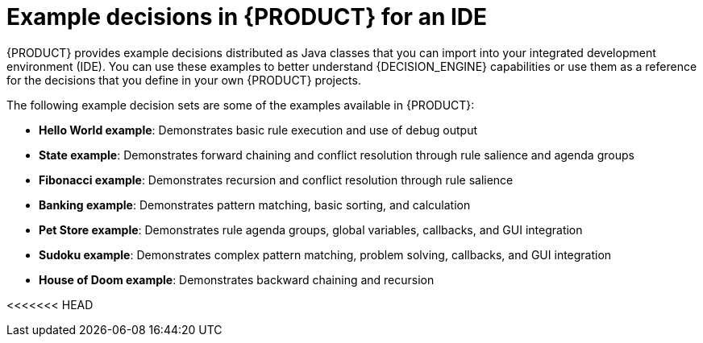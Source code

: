 [id='decision-examples-IDE-con_{context}']

= Example decisions in {PRODUCT} for an IDE

{PRODUCT} provides example decisions distributed as Java classes that you can import into your integrated development environment (IDE). You can use these examples to better understand {DECISION_ENGINE} capabilities or use them as a reference for the decisions that you define in your own {PRODUCT} projects.

The following example decision sets are some of the examples available in {PRODUCT}:

* *Hello World example*: Demonstrates basic rule execution and use of debug output
* *State example*: Demonstrates forward chaining and conflict resolution through rule salience and agenda groups
* *Fibonacci example*: Demonstrates recursion and conflict resolution through rule salience
* *Banking example*: Demonstrates pattern matching, basic sorting, and calculation
* *Pet Store example*: Demonstrates rule agenda groups, global variables, callbacks, and GUI integration
* *Sudoku example*: Demonstrates complex pattern matching, problem solving, callbacks, and GUI integration
* *House of Doom example*: Demonstrates backward chaining and recursion

<<<<<<< HEAD
////
NOTE: For optimization examples provided with {PLANNER}, see
ifdef::DM,PAM[]
{URL_GETTING_STARTED}#examples-con[_{GETTING_STARTED_PLANNER}_].
endif::[]
=======
>>>>>>> 689fa946d (BXMSDOC-8517 removed Business Optimizer)
ifdef::DROOLS,JBPM[]
the https://docs.optaplanner.org/7.15.0.Final/optaplanner-docs/html_single/index.html#useCasesAndExamples[{PLANNER} User Guide].
endif::[]
////

